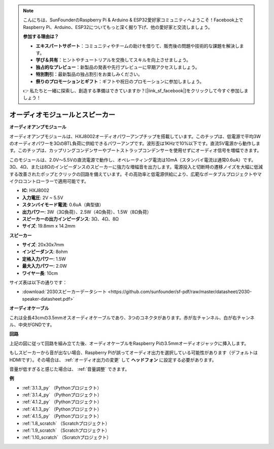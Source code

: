 .. note::

    こんにちは、SunFounderのRaspberry Pi & Arduino & ESP32愛好家コミュニティへようこそ！Facebook上でRaspberry Pi、Arduino、ESP32についてもっと深く掘り下げ、他の愛好家と交流しましょう。

    **参加する理由は？**

    - **エキスパートサポート**：コミュニティやチームの助けを借りて、販売後の問題や技術的な課題を解決します。
    - **学び＆共有**：ヒントやチュートリアルを交換してスキルを向上させましょう。
    - **独占的なプレビュー**：新製品の発表や先行プレビューに早期アクセスしましょう。
    - **特別割引**：最新製品の独占割引をお楽しみください。
    - **祭りのプロモーションとギフト**：ギフトや祝日のプロモーションに参加しましょう。

    👉 私たちと一緒に探索し、創造する準備はできていますか？[|link_sf_facebook|]をクリックして今すぐ参加しましょう！

.. _cpn_audio_speaker:

オーディオモジュールとスピーカー
=================================

**オーディオアンプモジュール**

.. image:: img/audio_module.jpg
    :width: 500
    :align: center

オーディオアンプモジュールは、HXJ8002オーディオパワーアンプチップを搭載しています。このチップは、低電源で平均3Wのオーディオパワーを3ΩのBTL負荷に供給できるパワーアンプです。波形歪は1KHzで10%以下です。直流5V電源から動作します。このチップは、カップリングコンデンサーやブートストラップコンデンサーを使用せずにオーディオ信号を増幅できます。

このモジュールは、2.0V～5.5Vの直流電源で動作し、オペレーティング電流は10mA（スタンバイ電流は通常0.6uA）です。3Ω、4Ω、または8Ωのインピーダンスのスピーカーに強力な増幅音を出力します。電源投入と切断時の遷移ノイズを大幅に低減する改善されたポップとクリックの回路を備えています。その高効率と低電源供給により、広範なポータブルプロジェクトやマイクロコントローラーで適用可能です。

* **IC**: HXJ8002
* **入力電圧**: 2V ~ 5.5V
* **スタンバイモード電流**: 0.6uA（典型値）
* **出力パワー**: 3W（3Ω負荷）、2.5W（4Ω負荷）、1.5W（8Ω負荷）
* **スピーカーの出力インピーダンス**: 3Ω、4Ω、8Ω
* **サイズ**: 19.8mm x 14.2mm

**スピーカー**

.. image:: img/speaker_pic.png
    :width: 300
    :align: center

* **サイズ**: 20x30x7mm
* **インピーダンス**: 8ohm
* **定格入力パワー**: 1.5W 
* **最大入力パワー**: 2.0W
* **ワイヤー長**: 10cm

.. image:: img/2030_speaker.png

サイズ表は以下の通りです：

* :download:`2030スピーカーデータシート <https://github.com/sunfounder/sf-pdf/raw/master/datasheet/2030-speaker-datasheet.pdf>`

**オーディオケーブル**

.. image:: img/audio_cable_pic2.png
    :width: 500
    :align: center

これは全長43cmの3.5mmオスオーディオケーブルであり、3つのコネクタがあります。赤が左チャンネル、白が右チャンネル、中央がGNDです。

**回路**

.. image:: img/4.1.4fritzing.png

上記の図に従って回路を組み立てた後、オーディオケーブルをRaspberry Piの3.5mmオーディオジャックに挿入します。

.. image:: img/audio4.png
    :width: 400
    :align: center

もしスピーカーから音が出ない場合、Raspberry Piが誤ってオーディオ出力を選択している可能性があります（デフォルトはHDMIです）。その場合は、 :ref:`オーディオ出力の変更` して **ヘッドフォン** に設定する必要があります。

音量が低すぎると感じた場合は、 :ref:`音量調整` できます。

**例**

* :ref:`3.1.3_py` （Pythonプロジェクト）
* :ref:`3.1.4_py` （Pythonプロジェクト）
* :ref:`4.1.2_py` （Pythonプロジェクト）
* :ref:`4.1.3_py` （Pythonプロジェクト）
* :ref:`4.1.5_py` （Pythonプロジェクト）
* :ref:`1.8_scratch` （Scratchプロジェクト）
* :ref:`1.9_scratch` （Scratchプロジェクト）
* :ref:`1.10_scratch` （Scratchプロジェクト）


